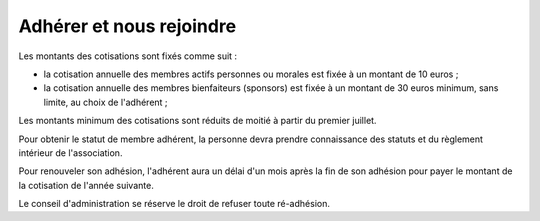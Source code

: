 Adhérer et nous rejoindre
=========================

Les montants des cotisations sont fixés comme suit :

- la cotisation annuelle des membres actifs personnes ou morales est fixée à un montant de 10 euros ;
- la cotisation annuelle des membres bienfaiteurs (sponsors) est fixée à un montant de 30 euros minimum, sans limite, au choix de l'adhérent ;

Les montants minimum des cotisations sont réduits de moitié à partir du premier juillet.

Pour obtenir le statut de membre adhérent, la personne devra prendre connaissance des statuts et du règlement intérieur de l'association.

Pour renouveler son adhésion, l'adhérent aura un délai d'un mois après la fin de son adhésion pour payer le montant de la cotisation de l'année suivante.

Le conseil d'administration se réserve le droit de refuser toute ré-adhésion.
